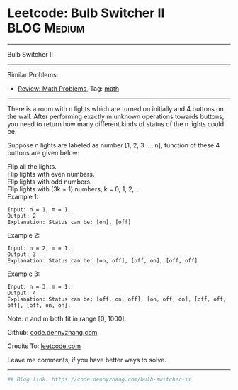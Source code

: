 * Leetcode: Bulb Switcher II                                              :BLOG:Medium:
#+STARTUP: showeverything
#+OPTIONS: toc:nil \n:t ^:nil creator:nil d:nil
:PROPERTIES:
:type:     math
:END:
---------------------------------------------------------------------
Bulb Switcher II
---------------------------------------------------------------------
Similar Problems:
- [[https://code.dennyzhang.com/review-math][Review: Math Problems,]] Tag: [[https://code.dennyzhang.com/tag/math][math]]
---------------------------------------------------------------------
There is a room with n lights which are turned on initially and 4 buttons on the wall. After performing exactly m unknown operations towards buttons, you need to return how many different kinds of status of the n lights could be.

Suppose n lights are labeled as number [1, 2, 3 ..., n], function of these 4 buttons are given below:

Flip all the lights.
Flip lights with even numbers.
Flip lights with odd numbers.
Flip lights with (3k + 1) numbers, k = 0, 1, 2, ...
Example 1:
#+BEGIN_EXAMPLE
Input: n = 1, m = 1.
Output: 2
Explanation: Status can be: [on], [off]
#+END_EXAMPLE

Example 2:
#+BEGIN_EXAMPLE
Input: n = 2, m = 1.
Output: 3
Explanation: Status can be: [on, off], [off, on], [off, off]
#+END_EXAMPLE

Example 3:
#+BEGIN_EXAMPLE
Input: n = 3, m = 1.
Output: 4
Explanation: Status can be: [off, on, off], [on, off, on], [off, off, off], [off, on, on].
#+END_EXAMPLE

Note: n and m both fit in range [0, 1000].

Github: [[https://github.com/dennyzhang/code.dennyzhang.com/tree/master/problems/bulb-switcher-ii][code.dennyzhang.com]]

Credits To: [[https://leetcode.com/problems/bulb-switcher-ii/description/][leetcode.com]]

Leave me comments, if you have better ways to solve.
---------------------------------------------------------------------

#+BEGIN_SRC python
## Blog link: https://code.dennyzhang.com/bulb-switcher-ii

#+END_SRC

#+BEGIN_HTML
<div style="overflow: hidden;">
<div style="float: left; padding: 5px"> <a href="https://www.linkedin.com/in/dennyzhang001"><img src="https://www.dennyzhang.com/wp-content/uploads/sns/linkedin.png" alt="linkedin" /></a></div>
<div style="float: left; padding: 5px"><a href="https://github.com/dennyzhang"><img src="https://www.dennyzhang.com/wp-content/uploads/sns/github.png" alt="github" /></a></div>
<div style="float: left; padding: 5px"><a href="https://www.dennyzhang.com/slack" target="_blank" rel="nofollow"><img src="https://slack.dennyzhang.com/badge.svg" alt="slack"/></a></div>
</div>
#+END_HTML
